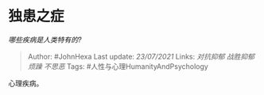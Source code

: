* 独患之症
  :PROPERTIES:
  :CUSTOM_ID: 独患之症
  :END:

/哪些疾病是人类特有的?/

#+BEGIN_QUOTE
  Author: #JohnHexa Last update: /23/07/2021/ Links: [[对抗抑郁]]
  [[战胜抑郁]] [[烦躁]] [[不思恶]] Tags:
  #人性与心理HumanityAndPsychology
#+END_QUOTE

心理疾病。
